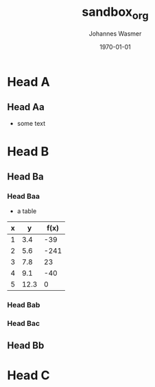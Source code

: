 #+OPTIONS: ':nil *:t -:t ::t <:t H:3 \n:nil ^:t arch:headline author:t
#+OPTIONS: broken-links:nil c:nil creator:nil d:(not "LOGBOOK") date:t e:t
#+OPTIONS: email:nil f:t inline:t num:t p:nil pri:nil prop:nil stat:t tags:t
#+OPTIONS: tasks:t tex:t timestamp:t title:t toc:t todo:t |:t
#+TITLE: sandbox_org
#+DATE: <2018-11-03 Sat>
#+AUTHOR: Johannes Wasmer
#+EMAIL: johannes@joe-9470m
#+LANGUAGE: en
#+SELECT_TAGS: export
#+EXCLUDE_TAGS: noexport
#+CREATOR: Emacs 25.2.2 (Org mode 9.1.13)

#+LATEX_CLASS: article
#+LATEX_CLASS_OPTIONS:
#+LATEX_HEADER:
#+LATEX_HEADER_EXTRA:
#+DESCRIPTION:
#+KEYWORDS:
#+SUBTITLE:
#+LATEX_COMPILER: pdflatex
#+DATE: \today


* Head A
** Head Aa
   - some text
* Head B
** Head Ba
*** Head Baa
    - a table

    | x |    y | f(x) |
    |---+------+------|
    | 1 |  3.4 |  -39 |
    | 2 |  5.6 | -241 |
    | 3 |  7.8 |   23 |
    | 4 |  9.1 |  -40 |
    | 5 | 12.3 |    0 |
*** Head Bab
*** Head Bac
** Head Bb
* Head C

